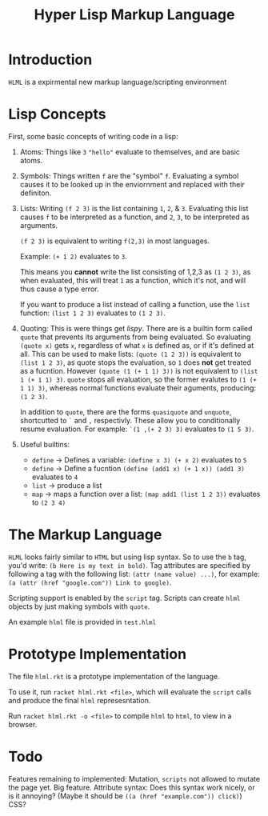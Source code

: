 #+TITLE: Hyper Lisp Markup Language

* Introduction
  ~HLML~ is a expirmental new markup language/scripting environment

* Lisp Concepts
  First, some basic concepts of writing code in a lisp:
  1. Atoms:
     Things like ~3~ ~"hello"~ evaluate to themselves, and are basic atoms.
  2. Symbols:
     Things written ~f~ are the "symbol" ~f~. Evaluating a symbol causes it to be looked up
     in the enviornment and replaced with their definiton. 
  3. Lists:
     Writing ~(f 2 3)~ is the list containing ~1~, ~2~, & ~3~. Evaluating this list causes ~f~
     to be interpreted as a function, and ~2~, ~3~, to be interpreted as arguments. 

     ~(f 2 3)~ is equivalent to writing ~f(2,3)~ in most languages.

     Example: ~(+ 1 2)~ evaluates to ~3~.
     
     This means you *cannot* write the list consisting of 1,2,3 as ~(1 2 3)~, as when evaluated,
     this will treat ~1~ as a function, which it's not, and will thus cause a type error.

     If you want to produce a list instead of calling a function, use the ~list~ function:
     ~(list 1 2 3)~ evaluates to ~(1 2 3)~.
     
  4. Quoting:
     This is were things get /lispy/. There are is a builtin form called ~quote~ that prevents
     its arguments from being evaluated. So evaluating ~(quote x)~ gets ~x~, regardless of what ~x~
     is defined as, or if it's defined at all. This can be used to make lists: ~(quote (1 2 3))~ is 
     equivalent to ~(list 1 2 3)~, as quote stops the evaluation, so ~1~ does *not* get treated as 
     a fucntion. However ~(quote (1 (+ 1 1) 3))~ is not equivalent to ~(list 1 (+ 1 1) 3)~. 
     ~quote~ stops all evaluation, so the former evalutes to ~(1 (+ 1 1) 3)~,  whereas normal functions
     evaluate their aguments, producing: ~(1 2 3)~.

     In addition to ~quote~, there are the forms ~quasiquote~ and ~unquote~, shortcutted to ~`~ and ~,~
     respectivly. These allow you to conditionally resume evaluation. For example: ~`(1 ,(+ 2 3) 3)~ 
     evaluates to ~(1 5 3)~.
     
  5. Useful builtins:
     - ~define~ -> Defines a variable: ~(define x 3) (+ x 2)~ evaluates to ~5~
     - ~define~ -> Define a fucntion ~(define (add1 x) (+ 1 x)) (add1 3)~ evaluates to ~4~
     - ~list~ -> produce a list
     - ~map~ -> maps a function over a list: ~(map add1 (list 1 2 3))~ evaluates to ~(2 3 4)~

* The Markup Language
  ~HLML~ looks fairly similar to ~HTML~ but using lisp syntax. So to use the ~b~ tag, you'd write:
  ~(b Here is my text in bold)~. Tag attributes are specified by following a tag with the following
  list: ~(attr (name value) ...)~, for example: ~(a (attr (href "google.com")) Link to google)~.
  
  Scripting support is enabled by the ~script~ tag. Scripts can create ~hlml~ objects by just making 
  symbols with ~quote~. 

  An example ~hlml~ file is provided in ~test.hlml~

* Prototype Implementation
  The file ~hlml.rkt~ is a prototype implementation of the language.
  
  To use it, run ~racket hlml.rkt <file>~, which will evaluate the ~script~ calls and produce the
  final ~hlml~ represesntation.

  Run ~racket hlml.rkt -o <file>~ to compile ~hlml~ to ~html~, to view in a browser.

  
* Todo
  Features remaining to implemented:
  Mutation, ~scripts~ not allowed to mutate the page yet. Big feature.
  Attribute syntax: Does this syntax work nicely, or is it annoying?
  (Maybe it should be ~((a (href "example.com")) click)~)
  CSS?

